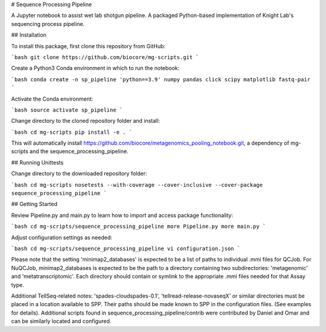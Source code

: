 # Sequence Processing Pipeline

A Jupyter notebook to assist wet lab shotgun pipeline.
A packaged Python-based implementation of Knight Lab's sequencing process pipeline.

## Installation

To install this package, first clone this repository from GitHub:

```bash
git clone https://github.com/biocore/mg-scripts.git
```

Create a Python3 Conda environment in which to run the notebook:

```bash
conda create -n sp_pipeline 'python==3.9' numpy pandas click scipy matplotlib fastq-pair
```

Activate the Conda environment:

```bash
source activate sp_pipeline
```

Change directory to the cloned repository folder and install:

```bash
cd mg-scripts
pip install -e .
```

This will automatically install https://github.com/biocore/metagenomics_pooling_notebook.git, a dependency of mg-scripts and the sequence_processing_pipeline.

## Running Unittests

Change directory to the downloaded repository folder:

```bash
cd mg-scripts
nosetests --with-coverage --cover-inclusive --cover-package sequence_processing_pipeline
```

## Getting Started

Review Pipeline.py and main.py to learn how to import and access package functionality:

```bash
cd mg-scripts/sequence_processing_pipeline
more Pipeline.py
more main.py
```

Adjust configuration settings as needed:

```bash
cd mg-scripts/sequence_processing_pipeline
vi configuration.json
```

Please note that the setting 'minimap2_databases' is expected to be a list of paths to individual .mmi files for QCJob.
For NuQCJob, minimap2_databases is expected to be the path to a directory containing two subdirectories: 'metagenomic'
and 'metatranscriptomic'. Each directory should contain or symlink to the appropriate .mmi files needed for that Assay
type.

Additional TellSeq-related notes:
'spades-cloudspades-0.1', 'tellread-release-novaseqX' or similar directories must be placed in a location available to SPP.
Their paths should be made known to SPP in the configuration files. (See examples for details).
Additional scripts found in sequence_processing_pipeline/contrib were contributed by Daniel and Omar and can be similarly located and configured.

